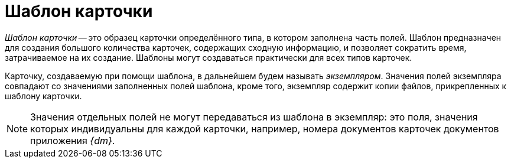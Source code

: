 = Шаблон карточки

_Шаблон карточки_ -- это образец карточки определённого типа, в котором заполнена часть полей. Шаблон предназначен для создания большого количества карточек, содержащих сходную информацию, и позволяет сократить время, затрачиваемое на их создание. Шаблоны могут создаваться практически для всех типов карточек.

Карточку, создаваемую при помощи шаблона, в дальнейшем будем называть _экземпляром_. Значения полей экземпляра совпадают со значениями заполненных полей шаблона, кроме того, экземпляр содержит копии файлов, прикрепленных к шаблону карточки.

[NOTE]
====
Значения отдельных полей не могут передаваться из шаблона в экземпляр: это поля, значения которых индивидуальны для каждой карточки, например, номера документов карточек документов приложения _{dm}_.
====

